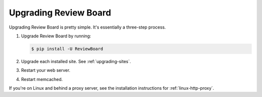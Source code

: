 .. _upgrading-reviewboard:

======================
Upgrading Review Board
======================


Upgrading Review Board is pretty simple. It's essentially a three-step
process.

1. Upgrade Review Board by running:

   .. code-block:: shell

      $ pip install -U ReviewBoard

2. Upgrade each installed site. See :ref:`upgrading-sites`.
3. Restart your web server.
4. Restart memcached.

If you're on Linux and behind a proxy server, see the installation
instructions for :ref:`linux-http-proxy`.
